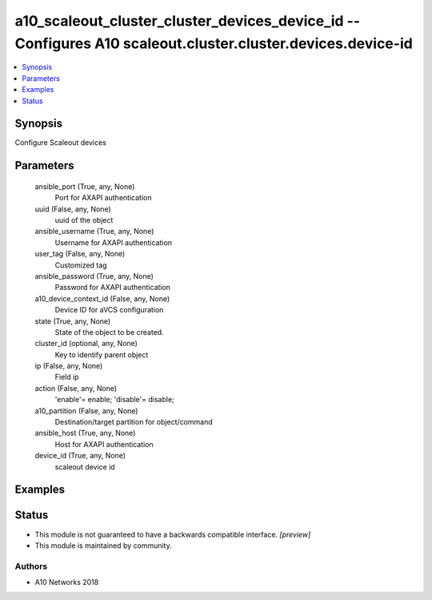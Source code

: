 .. _a10_scaleout_cluster_cluster_devices_device_id_module:


a10_scaleout_cluster_cluster_devices_device_id -- Configures A10 scaleout.cluster.cluster.devices.device-id
===========================================================================================================

.. contents::
   :local:
   :depth: 1


Synopsis
--------

Configure Scaleout devices






Parameters
----------

  ansible_port (True, any, None)
    Port for AXAPI authentication


  uuid (False, any, None)
    uuid of the object


  ansible_username (True, any, None)
    Username for AXAPI authentication


  user_tag (False, any, None)
    Customized tag


  ansible_password (True, any, None)
    Password for AXAPI authentication


  a10_device_context_id (False, any, None)
    Device ID for aVCS configuration


  state (True, any, None)
    State of the object to be created.


  cluster_id (optional, any, None)
    Key to identify parent object


  ip (False, any, None)
    Field ip


  action (False, any, None)
    'enable'= enable; 'disable'= disable;


  a10_partition (False, any, None)
    Destination/target partition for object/command


  ansible_host (True, any, None)
    Host for AXAPI authentication


  device_id (True, any, None)
    scaleout device id









Examples
--------

.. code-block:: yaml+jinja

    





Status
------




- This module is not guaranteed to have a backwards compatible interface. *[preview]*


- This module is maintained by community.



Authors
~~~~~~~

- A10 Networks 2018

